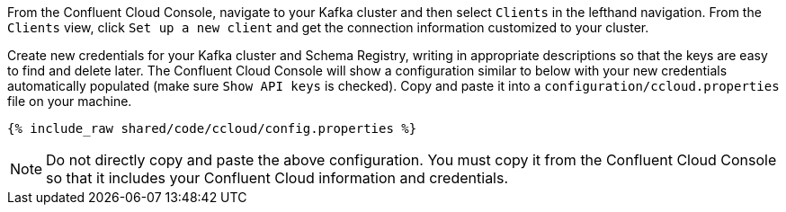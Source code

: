 From the Confluent Cloud Console, navigate to your Kafka cluster and then select ``Clients`` in the lefthand navigation. From the ``Clients`` view, click ``Set up a new client`` and get the connection information customized to your cluster.

Create new credentials for your Kafka cluster and Schema Registry, writing in appropriate descriptions so that the keys are easy to find and delete later. The Confluent Cloud Console will show a configuration similar to below with your new credentials automatically populated (make sure ``Show API keys`` is checked).
Copy and paste it into a `configuration/ccloud.properties` file on your machine.

+++++
<pre class="snippet"><code class="text">{% include_raw shared/code/ccloud/config.properties %}</code></pre>
+++++

NOTE: Do not directly copy and paste the above configuration. You must copy it from the Confluent Cloud Console so that it includes your Confluent Cloud information and credentials.
